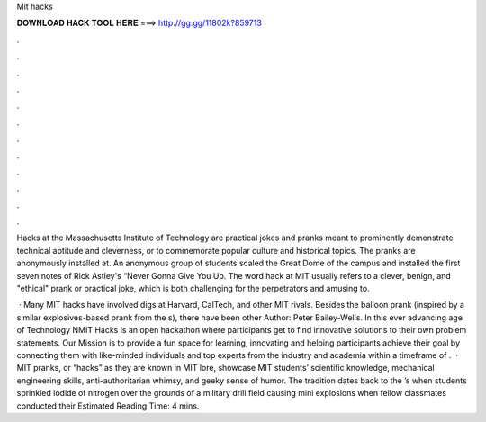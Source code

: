 Mit hacks



𝐃𝐎𝐖𝐍𝐋𝐎𝐀𝐃 𝐇𝐀𝐂𝐊 𝐓𝐎𝐎𝐋 𝐇𝐄𝐑𝐄 ===> http://gg.gg/11802k?859713



.



.



.



.



.



.



.



.



.



.



.



.

Hacks at the Massachusetts Institute of Technology are practical jokes and pranks meant to prominently demonstrate technical aptitude and cleverness, or to commemorate popular culture and historical topics. The pranks are anonymously installed at. An anonymous group of students scaled the Great Dome of the campus and installed the first seven notes of Rick Astley's “Never Gonna Give You Up. The word hack at MIT usually refers to a clever, benign, and "ethical" prank or practical joke, which is both challenging for the perpetrators and amusing to.

 · Many MIT hacks have involved digs at Harvard, CalTech, and other MIT rivals. Besides the balloon prank (inspired by a similar explosives-based prank from the s), there have been other Author: Peter Bailey-Wells. In this ever advancing age of Technology NMIT Hacks is an open hackathon where participants get to find innovative solutions to their own problem statements. Our Mission is to provide a fun space for learning, innovating and helping participants achieve their goal by connecting them with like-minded individuals and top experts from the industry and academia within a timeframe of .  · MIT pranks, or “hacks” as they are known in MIT lore, showcase MIT students’ scientific knowledge, mechanical engineering skills, anti-authoritarian whimsy, and geeky sense of humor. The tradition dates back to the ’s when students sprinkled iodide of nitrogen over the grounds of a military drill field causing mini explosions when fellow classmates conducted their Estimated Reading Time: 4 mins.
